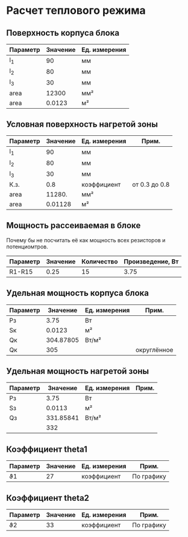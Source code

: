 * Расчет теплового режима
** Поверхность корпуса блока
#+NAME: housing_surface
| Параметр | Значение | Ед. измерения |
|----------+----------+---------------|
| l_1      |       90 | мм            |
| l_2      |       80 | мм            |
| l_3      |       30 | мм            |
|----------+----------+---------------|
| area     |    12300 | мм²           |
|----------+----------+---------------|
| area     |   0.0123 | м²            |
#+TBLFM: @5$2=@2$2 * @3$2 + (@2$2 + @3$2) * @4$2::@6$2=@5$2 / 1000000


** Условная поверхность нагретой зоны
#+NAME: heated_area
| Параметр | Значение | Ед. измерения | Прим.         |
|----------+----------+---------------+---------------|
| l_1      |       90 | мм            |               |
| l_2      |       80 | мм            |               |
| l_3      |       30 | мм            |               |
| К.з.     |      0.8 | коэффициент   | от 0.3 до 0.8 |
| area     |   11280. | мм²           |               |
|----------+----------+---------------+---------------|
| area     |  0.01128 | м²            |               |
#+TBLFM: @6$2=@2$2 * @3$2 + (@2$2 + @3$2) * @4$2 * @5$2::@7$2=@6$2 / 1000000

** Мощность рассеиваемая в блоке
Почему бы не посчитать её как мощность всех резисторов и
потенциомтров.
| Параметр | Значение | Количество | Произведение, Вт |
|----------+----------+------------+------------------|
| R1-R15   |     0.25 |         15 |             3.75 |
#+TBLFM: @2$4=$2 * $3

** Удельная мощность корпуса блока
#+NAME: housing_power
| Параметр |  Значение | Ед. измерения | Прим.       |
|----------+-----------+---------------+-------------|
| Pз       |      3.75 | Вт            |             |
| Sк       |    0.0123 | м²            |             |
|----------+-----------+---------------+-------------|
| Qк       | 304.87805 | Вт/м²         |             |
| Qк       |       305 |               | округлённое |

#+TBLFM: @3$2=remote(housing_surface, @6$2)::@4$2=@2$2 / @3$2

** Удельная мощность нагретой зоны
#+NAME: heated_area_power
| Параметр |  Значение | Ед. измерения | Прим. |
|----------+-----------+---------------+-------|
| Pз       |      3.75 | Вт            |       |
| Sз       |    0.0113 | м²            |       |
|----------+-----------+---------------+-------|
| Qз       | 331.85841 | Вт/м²         |       |
|          |       332 |               |       |
#+TBLFM: @4$2=@2$2 / @3$2

** Коэффициент theta1
#+NAME: theta1
| Параметр | Значение | Ед. измерения | Прим.      |
|----------+----------+---------------+------------|
| ϑ1       |       27 | коэффициент   | По графику |

** Коэффициент theta2
#+NAME: theta2
| Параметр | Значение | Ед. измерения | Прим.      |
|----------+----------+---------------+------------|
| ϑ2       |       33 | коэффициент   | По графику |
